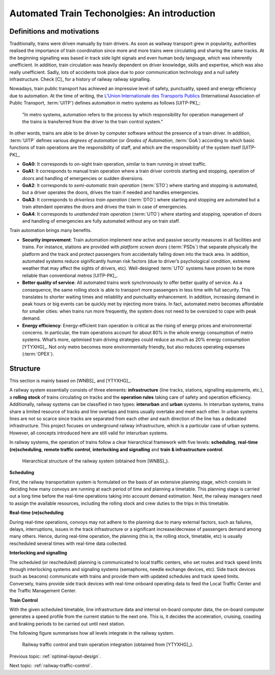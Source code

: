 .. _introduction-att-technologies:

*********************************************
Automated Train Techonolgies: An introduction
*********************************************

Definitions and motivations
===========================

Traditionally, trains were driven manually by train drivers. As soon as wailway transport grew in popularity, authorities realised the importance of train coordination since more and more trains were circulating and sharing the same tracks. At the beginning signalling was based in track side light signals and even human body language, which was inherently unefficient. In addition, train circulation was heavily dependent on driver knowledge, skills and expertise, which was also really unefficient. Sadly, lots of accidents took place due to poor communication technology and a null safety infrastructure. Check [C]_ for a history of railway railway signalling.  

Nowadays, train public transport has achieved an impressive level of safety, punctuality, speed and energy efficiency due to automation. At the time of writing, the `L’Union Internationale des Transports Publics <http://www.uitp.org/>`_ (International Association of Public Transport, :term:`UITP`) defines automation in metro systems as follows [UITP-PK]_:

	"In metro systems, automation refers to the process by which responsibility for operation management of the trains is transferred from the driver to the train control system."

In other words, trains are able to be driven by computer software without the presence of a train driver. In addition, :term:`UITP` defines various *degrees of automation* (or *Grades of Automation*, :term:`GoA`) according to which basic functions of train operations are the responsibility of staff, and which are the responsibility of the system itself [UITP-PK]_.

- **GoA0**: It corresponds to on-sight train operation, similar to tram running in street traffic.
- **GoA1**: It corresponds to manual train operation where a train driver controls starting and stopping, operation of doors and handling of emergencies or sudden diversions.
- **GoA2**: It corresponds to *semi-automatic train operation* (:term:`STO`) where starting and stopping is automated, but a driver operates the doors, drives the train if needed and handles emergencies.
- **GoA3**: It corresponds to *driverless train operation* (:term:`DTO`) where starting and stopping are automated but a train attendant operates the doors and drives the train in case of emergencies.
- **GoA4**: It corresponds to *unattended train operation* (:term:`UTO`) where starting and stopping, operation of doors and handling of emergencies are fully automated without any on train staff.

Train automation brings many benefits.

- **Security improvement**: Train automation implement new active and passive security measures in all facilities and trains. For instance, stations are provided with *platform screen doors* (:term:`PSDs`) that separate physically the platform and the track and protect passengers from accidentally falling down into the track area. In addition, automated systems reduce significantly human risk factors (due to driver’s psychological condition, extreme weather that may affect the sights of drivers, etc). Well-designed :term:`UTO` systems have proven to be more reliable than conventional metros [UITP-PK]_.

- **Better quality of service**: All automated trains work synchronously to offer better quality of service. As a consequence, the same rolling stock is able to transport more passengers in less time with full security. This translates to shorter waiting times and reliability and punctuality enhancement. In addition, increasing demand in peak hours or big events can be quickly met by injecting more trains. In fact, automated metro becomes affordable for smaller cities: when trains run more frequently, the system does not need to be oversized to cope with peak demand.

- **Energy efficiency**: Energy-efficient train operation is critical as the rising of energy prices and environmental concerns. In particular, the train operations account for about 80% in the whole energy consumption of metro systems. What’s more, optimised train driving strategies could reduce as much as 20% energy consumption [YTYXHG]_. Not only metro becomes more environmentally friendly, but also reduces operating expenses (:term:`OPEX`).

Structure
=========

This section is mainly based on [WNBS]_ and [YTYXHG]_\ .

A railway system essentially consists of three elements: **infrastructure** (line tracks, stations, signalling equipments, etc.), a **rolling stock** of trains circulating on tracks and the **operation rules** taking care of safety and operation efficiency. Additionally, railway systems can be classified in two types: **interurban** and **urban** systems. In interurban systems, trains share a limited resource of tracks and line overlaps and trains usually overtake and meet each other. In urban systems lines are not so scarce since tracks are separated from each other and each direction of the line has a dedicated infrastructure. This project focuses on underground railway infrastructure, which is a particular case of urban systems. However, all concepts introduced here are still valid for interurban systems.

In railway systems, the operation of trains follow a clear hierarchical framework with five levels: **scheduling**, **real-time (re)scheduling**, **remote traffic control**,  **interlocking and signalling** and **train & infrastructure control**. 

.. figure:: /_static/hierarchical_structure.jpg
   :alt: Hierarchical structure of the railway system.
   
   Hierarchical structure of the railway system (obtained from [WNBS]_\ ).

**Scheduling**

First, the railway transportation system is formulated on the basis of an extensive planning stage, which consists in deciding how many convoys are running at each period of time and planning a timetable. This planning stage is carried out a long time before the real-time operations taking into account demand estimation. Next, the railway managers need to assign the available resources, including the rolling stock and crew duties to the trips in this timetable.

**Real-time (re)scheduling**

During real-time operations, convoys may not adhere to the planning due to many external factors, such as failures, delays, interruptions, issues in the track infrastructure or a significant increase/decrease of passengers demand among many others. Hence, during real-time operation, the planning (this is, the rolling stock, timetable, etc) is usually rescheduled several times with real-time data collected.

**Interlocking and signalling**

The scheduled (or rescheduled) planning is communicated to local traffic centers, who set routes and track speed limits through interlocking systems and signaling systems (semaphores, needle exchange devices, etc). Side track devices (such as beacons) communicate with trains and provide them with updated schedules and track speed limits. Conversely, trains provide side track devices with real-time onboard operating data to feed the Local Traffic Center and the Traffic Management Center.

**Train Control**

With the given scheduled timetable, line infrastructure data and internal on-board computer data, the on-board computer generates a speed profile from the current station to the next one. This is, it decides the acceleration, cruising, coasting and braking periods to be carried out until next station.

The following figure summarises how all levels integrate in the railway system.

.. figure:: /_static/railway_traffic_control_train_operation_relation.jpg
   :alt: Relation between railway traffic control and train operation
   
   Railway traffic control and train operation integration (obtained from [YTYXHG]_\ ).

.. As seen in :ref:`benefits-automation`, there are three main goals of train automation: to provide passengers with a better quality of service, to reduce financial costs by increasing energy efficiency, which also makes this means of transport more environmentally friendly and to ensure maximum security to passengers. Every decision taken by automated train algorithms must take these three goals into account.

.. Next, the scheduled (or rescheduled) planning is communicated to each in-service train, whose goal is to conduct a safe, scheduled and efficient travel that meets with the objectives in :ref:`benefits-automation`. With the given scheduled timetable, line infrastructure data and internal on-board computer data, the on-board computer generates a speed profile from the current station to the next one. This is, it decides the acceleration, cruising, coasting and braking periods to be carried out until next station. The whole train journey is supervised by :term:`ATP` and :term:`ATS` systems, which will break the train if security conditions are not being fulfilled (for example, by exceeding speed limit, overrunning a red sempathore, etc).

Previous topic: :ref:`optimal-layout-design`.

Next topic: :ref:`railway-traffic-control`.